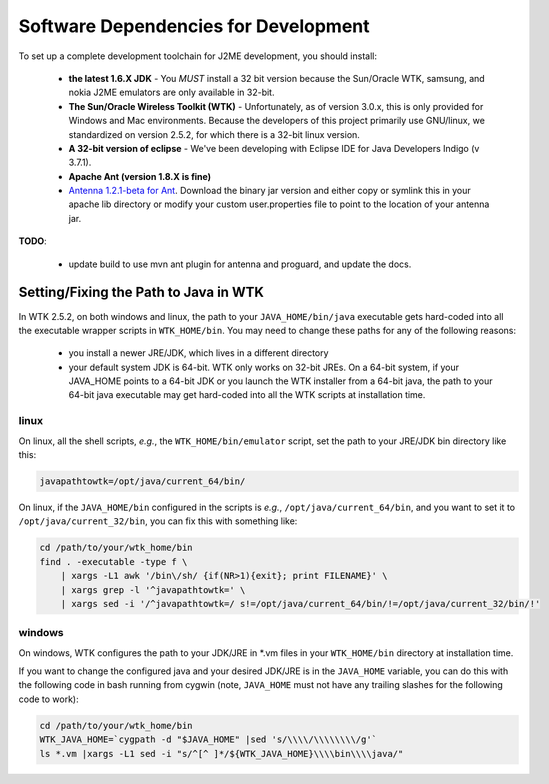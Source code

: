 .. _dev_dependencies:

========================================
Software Dependencies for Development
========================================

To set up a complete development toolchain for J2ME development, you should
install:

    - **the latest 1.6.X JDK** - You *MUST* install a 32 bit version because
      the Sun/Oracle WTK, samsung, and nokia J2ME emulators are only available
      in 32-bit.
    - **The Sun/Oracle Wireless Toolkit (WTK)** - Unfortunately, as of version
      3.0.x, this is only provided for Windows and Mac environments. Because
      the developers of this project primarily use GNU/linux, we standardized
      on version 2.5.2, for which there is a 32-bit linux version.
    - **A 32-bit version of eclipse** - We've been developing with Eclipse IDE for
      Java Developers Indigo (v 3.7.1).
    - **Apache Ant (version 1.8.X is fine)**
    - `Antenna 1.2.1-beta for Ant <http://antenna.sourceforge.net/>`_. Download
      the binary jar version and either copy or symlink this in your apache lib
      directory or modify your custom user.properties file to point to the location
      of your antenna jar.

**TODO**: 

    - update build to use mvn ant plugin for antenna and proguard, and
      update the docs.

--------------------------------------
Setting/Fixing the Path to Java in WTK
--------------------------------------

In WTK 2.5.2, on both windows and linux, the path to your
``JAVA_HOME/bin/java`` executable gets hard-coded into all the executable
wrapper scripts in ``WTK_HOME/bin``. You may need to change these paths
for any of the following reasons:

    - you install a newer JRE/JDK, which lives in a different directory
    - your default system JDK is 64-bit. WTK only works on 32-bit JREs.  On a
      64-bit system, if your JAVA_HOME points to a 64-bit JDK or you launch the
      WTK installer from a 64-bit java, the path to your 64-bit java executable
      may get hard-coded into all the WTK scripts at installation time.

~~~~~
linux
~~~~~

On linux, all the shell scripts, *e.g.*, the ``WTK_HOME/bin/emulator`` script,
set the path to your JRE/JDK bin directory like this:

.. code-block:: bash

    javapathtowtk=/opt/java/current_64/bin/

On linux, if the ``JAVA_HOME/bin`` configured in the scripts is *e.g.*,
``/opt/java/current_64/bin``, and you want to set it to
``/opt/java/current_32/bin``, you can fix this with something like:

.. code-block:: bash

    cd /path/to/your/wtk_home/bin
    find . -executable -type f \
        | xargs -L1 awk '/bin\/sh/ {if(NR>1){exit}; print FILENAME}' \
        | xargs grep -l '^javapathtowtk=' \
        | xargs sed -i '/^javapathtowtk=/ s!=/opt/java/current_64/bin/!=/opt/java/current_32/bin/!'

~~~~~~~
windows
~~~~~~~

On windows, WTK configures the path to your JDK/JRE in \*.vm files in your
``WTK_HOME/bin`` directory at installation time.

If you want to change the configured java and your desired JDK/JRE is in the
``JAVA_HOME`` variable, you can do this with the following code in bash running
from cygwin (note, ``JAVA_HOME`` must not have any trailing slashes for the
following code to work):

.. code-block:: bash

    cd /path/to/your/wtk_home/bin
    WTK_JAVA_HOME=`cygpath -d "$JAVA_HOME" |sed 's/\\\\/\\\\\\\\/g'`
    ls *.vm |xargs -L1 sed -i "s/^[^ ]*/${WTK_JAVA_HOME}\\\\bin\\\\java/"


